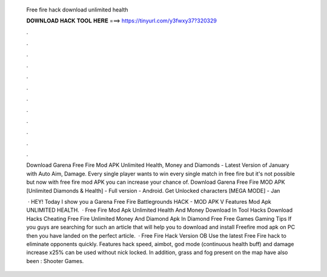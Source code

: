  Free fire hack download unlimited health
  
  
  
  𝐃𝐎𝐖𝐍𝐋𝐎𝐀𝐃 𝐇𝐀𝐂𝐊 𝐓𝐎𝐎𝐋 𝐇𝐄𝐑𝐄 ===> https://tinyurl.com/y3fwxy37?320329
  
  
  
  .
  
  
  
  .
  
  
  
  .
  
  
  
  .
  
  
  
  .
  
  
  
  .
  
  
  
  .
  
  
  
  .
  
  
  
  .
  
  
  
  .
  
  
  
  .
  
  
  
  .
  
  Download Garena Free Fire Mod APK Unlimited Health, Money and Diamonds - Latest Version of January with Auto Aim, Damage. Every single player wants to win every single match in free fire but it's not possible but now with free fire mod APK you can increase your chance of. Download Garena Free Fire MOD APK [Unlimited Diamonds & Health] - Full version - Android. Get Unlocked characters [MEGA MODE] - Jan
  
   · HEY! Today I show you a Garena Free Fire Battlegrounds HACK - MOD APK V Features Mod Apk UNLIMITED HEALTH.  · Free Fire Mod Apk Unlimited Health And Money Download In Tool Hacks Download Hacks Cheating Free Fire Unlimited Money And Diamond Apk In Diamond Free Free Games Gaming Tips If you guys are searching for such an article that will help you to download and install Freefire mod apk on PC then you have landed on the perfect article.  · Free Fire Hack Version OB Use the latest Free Fire hack to eliminate opponents quickly. Features hack speed, aimbot, god mode (continuous health buff) and damage increase x25% can be used without nick locked. In addition, grass and fog present on the map have also been : Shooter Games.
